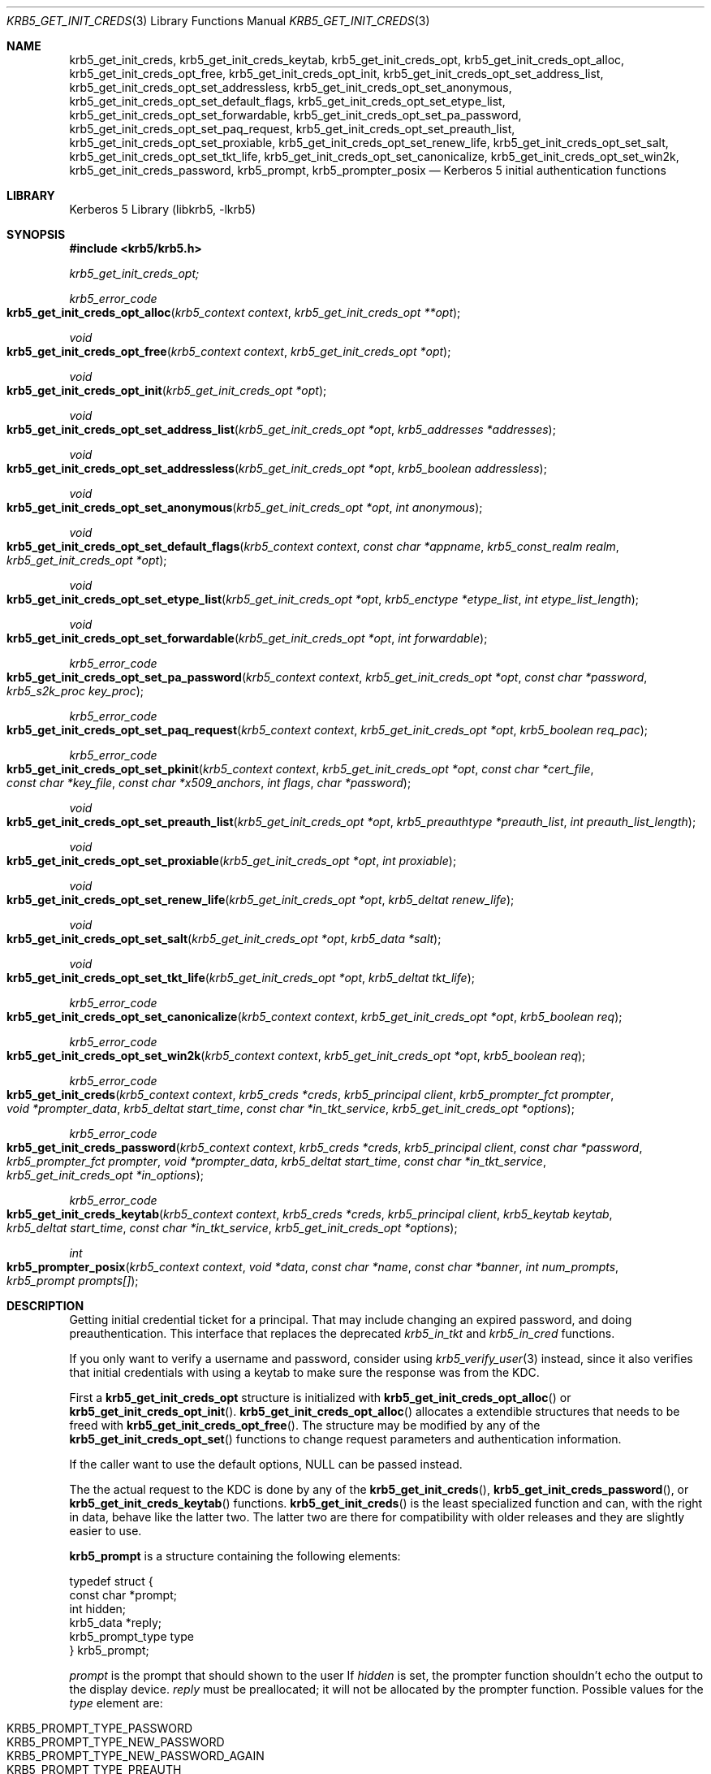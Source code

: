 .\"	$NetBSD: krb5_get_init_creds.3,v 1.1.1.1 2011/04/13 18:15:35 elric Exp $
.\"
.\" Copyright (c) 2003 - 2007 Kungliga Tekniska Högskolan
.\" (Royal Institute of Technology, Stockholm, Sweden).
.\" All rights reserved.
.\"
.\" Redistribution and use in source and binary forms, with or without
.\" modification, are permitted provided that the following conditions
.\" are met:
.\"
.\" 1. Redistributions of source code must retain the above copyright
.\"    notice, this list of conditions and the following disclaimer.
.\"
.\" 2. Redistributions in binary form must reproduce the above copyright
.\"    notice, this list of conditions and the following disclaimer in the
.\"    documentation and/or other materials provided with the distribution.
.\"
.\" 3. Neither the name of the Institute nor the names of its contributors
.\"    may be used to endorse or promote products derived from this software
.\"    without specific prior written permission.
.\"
.\" THIS SOFTWARE IS PROVIDED BY THE INSTITUTE AND CONTRIBUTORS ``AS IS'' AND
.\" ANY EXPRESS OR IMPLIED WARRANTIES, INCLUDING, BUT NOT LIMITED TO, THE
.\" IMPLIED WARRANTIES OF MERCHANTABILITY AND FITNESS FOR A PARTICULAR PURPOSE
.\" ARE DISCLAIMED.  IN NO EVENT SHALL THE INSTITUTE OR CONTRIBUTORS BE LIABLE
.\" FOR ANY DIRECT, INDIRECT, INCIDENTAL, SPECIAL, EXEMPLARY, OR CONSEQUENTIAL
.\" DAMAGES (INCLUDING, BUT NOT LIMITED TO, PROCUREMENT OF SUBSTITUTE GOODS
.\" OR SERVICES; LOSS OF USE, DATA, OR PROFITS; OR BUSINESS INTERRUPTION)
.\" HOWEVER CAUSED AND ON ANY THEORY OF LIABILITY, WHETHER IN CONTRACT, STRICT
.\" LIABILITY, OR TORT (INCLUDING NEGLIGENCE OR OTHERWISE) ARISING IN ANY WAY
.\" OUT OF THE USE OF THIS SOFTWARE, EVEN IF ADVISED OF THE POSSIBILITY OF
.\" SUCH DAMAGE.
.\"
.\" $Id: krb5_get_init_creds.3,v 1.1.1.1 2011/04/13 18:15:35 elric Exp $
.\"
.Dd Sep  16, 2006
.Dt KRB5_GET_INIT_CREDS 3
.Os
.Sh NAME
.Nm krb5_get_init_creds ,
.Nm krb5_get_init_creds_keytab ,
.Nm krb5_get_init_creds_opt ,
.Nm krb5_get_init_creds_opt_alloc ,
.Nm krb5_get_init_creds_opt_free ,
.Nm krb5_get_init_creds_opt_init ,
.Nm krb5_get_init_creds_opt_set_address_list ,
.Nm krb5_get_init_creds_opt_set_addressless ,
.Nm krb5_get_init_creds_opt_set_anonymous ,
.Nm krb5_get_init_creds_opt_set_default_flags ,
.Nm krb5_get_init_creds_opt_set_etype_list ,
.Nm krb5_get_init_creds_opt_set_forwardable ,
.Nm krb5_get_init_creds_opt_set_pa_password ,
.Nm krb5_get_init_creds_opt_set_paq_request ,
.Nm krb5_get_init_creds_opt_set_preauth_list ,
.Nm krb5_get_init_creds_opt_set_proxiable ,
.Nm krb5_get_init_creds_opt_set_renew_life ,
.Nm krb5_get_init_creds_opt_set_salt ,
.Nm krb5_get_init_creds_opt_set_tkt_life ,
.Nm krb5_get_init_creds_opt_set_canonicalize ,
.Nm krb5_get_init_creds_opt_set_win2k ,
.Nm krb5_get_init_creds_password ,
.Nm krb5_prompt ,
.Nm krb5_prompter_posix
.Nd Kerberos 5 initial authentication functions
.Sh LIBRARY
Kerberos 5 Library (libkrb5, -lkrb5)
.Sh SYNOPSIS
.In krb5/krb5.h
.Pp
.Ft krb5_get_init_creds_opt;
.Pp
.Ft krb5_error_code
.Fo krb5_get_init_creds_opt_alloc
.Fa "krb5_context context"
.Fa "krb5_get_init_creds_opt **opt"
.Fc
.Ft void
.Fo krb5_get_init_creds_opt_free
.Fa "krb5_context context"
.Fa "krb5_get_init_creds_opt *opt"
.Fc
.Ft void
.Fo krb5_get_init_creds_opt_init
.Fa "krb5_get_init_creds_opt *opt"
.Fc
.Ft void
.Fo krb5_get_init_creds_opt_set_address_list
.Fa "krb5_get_init_creds_opt *opt"
.Fa "krb5_addresses *addresses"
.Fc
.Ft void
.Fo krb5_get_init_creds_opt_set_addressless
.Fa "krb5_get_init_creds_opt *opt"
.Fa "krb5_boolean addressless"
.Fc
.Ft void
.Fo krb5_get_init_creds_opt_set_anonymous
.Fa "krb5_get_init_creds_opt *opt"
.Fa "int anonymous"
.Fc
.Ft void
.Fo krb5_get_init_creds_opt_set_default_flags
.Fa "krb5_context context"
.Fa "const char *appname"
.Fa "krb5_const_realm realm"
.Fa "krb5_get_init_creds_opt *opt"
.Fc
.Ft void
.Fo krb5_get_init_creds_opt_set_etype_list
.Fa "krb5_get_init_creds_opt *opt"
.Fa "krb5_enctype *etype_list"
.Fa "int etype_list_length"
.Fc
.Ft void
.Fo krb5_get_init_creds_opt_set_forwardable
.Fa "krb5_get_init_creds_opt *opt"
.Fa "int forwardable"
.Fc
.Ft krb5_error_code
.Fo krb5_get_init_creds_opt_set_pa_password
.Fa "krb5_context context"
.Fa "krb5_get_init_creds_opt *opt"
.Fa "const char *password"
.Fa "krb5_s2k_proc key_proc"
.Fc
.Ft krb5_error_code
.Fo krb5_get_init_creds_opt_set_paq_request
.Fa "krb5_context context"
.Fa "krb5_get_init_creds_opt *opt"
.Fa "krb5_boolean req_pac"
.Fc
.Ft krb5_error_code
.Fo krb5_get_init_creds_opt_set_pkinit
.Fa "krb5_context context"
.Fa "krb5_get_init_creds_opt *opt"
.Fa "const char *cert_file"
.Fa "const char *key_file"
.Fa "const char *x509_anchors"
.Fa "int flags"
.Fa "char *password"
.Fc
.Ft void
.Fo krb5_get_init_creds_opt_set_preauth_list
.Fa "krb5_get_init_creds_opt *opt"
.Fa "krb5_preauthtype *preauth_list"
.Fa "int preauth_list_length"
.Fc
.Ft void
.Fo krb5_get_init_creds_opt_set_proxiable
.Fa "krb5_get_init_creds_opt *opt"
.Fa "int proxiable"
.Fc
.Ft void
.Fo krb5_get_init_creds_opt_set_renew_life
.Fa "krb5_get_init_creds_opt *opt"
.Fa "krb5_deltat renew_life"
.Fc
.Ft void
.Fo krb5_get_init_creds_opt_set_salt
.Fa "krb5_get_init_creds_opt *opt"
.Fa "krb5_data *salt"
.Fc
.Ft void
.Fo krb5_get_init_creds_opt_set_tkt_life
.Fa "krb5_get_init_creds_opt *opt"
.Fa "krb5_deltat tkt_life"
.Fc
.Ft krb5_error_code
.Fo krb5_get_init_creds_opt_set_canonicalize
.Fa "krb5_context context"
.Fa "krb5_get_init_creds_opt *opt"
.Fa "krb5_boolean req"
.Fc
.Ft krb5_error_code
.Fo krb5_get_init_creds_opt_set_win2k
.Fa "krb5_context context"
.Fa "krb5_get_init_creds_opt *opt"
.Fa "krb5_boolean req"
.Fc
.Ft krb5_error_code
.Fo krb5_get_init_creds
.Fa "krb5_context context"
.Fa "krb5_creds *creds"
.Fa "krb5_principal client"
.Fa "krb5_prompter_fct prompter"
.Fa "void *prompter_data"
.Fa "krb5_deltat start_time"
.Fa "const char *in_tkt_service"
.Fa "krb5_get_init_creds_opt *options"
.Fc
.Ft krb5_error_code
.Fo krb5_get_init_creds_password
.Fa "krb5_context context"
.Fa "krb5_creds *creds"
.Fa "krb5_principal client"
.Fa "const char *password"
.Fa "krb5_prompter_fct prompter"
.Fa "void *prompter_data"
.Fa "krb5_deltat start_time"
.Fa "const char *in_tkt_service"
.Fa "krb5_get_init_creds_opt *in_options"
.Fc
.Ft krb5_error_code
.Fo krb5_get_init_creds_keytab
.Fa "krb5_context context"
.Fa "krb5_creds *creds"
.Fa "krb5_principal client"
.Fa "krb5_keytab keytab"
.Fa "krb5_deltat start_time"
.Fa "const char *in_tkt_service"
.Fa "krb5_get_init_creds_opt *options"
.Fc
.Ft int
.Fo krb5_prompter_posix
.Fa "krb5_context context"
.Fa "void *data"
.Fa "const char *name"
.Fa "const char *banner"
.Fa "int num_prompts"
.Fa "krb5_prompt prompts[]"
.Fc
.Sh DESCRIPTION
Getting initial credential ticket for a principal.
That may include changing an expired password, and doing preauthentication.
This interface that replaces the deprecated
.Fa krb5_in_tkt
and 
.Fa krb5_in_cred
functions.
.Pp
If you only want to verify a username and password, consider using
.Xr krb5_verify_user 3
instead, since it also verifies that initial credentials with using a
keytab to make sure the response was from the KDC.
.Pp
First a
.Li krb5_get_init_creds_opt
structure is initialized
with
.Fn krb5_get_init_creds_opt_alloc
or
.Fn krb5_get_init_creds_opt_init .
.Fn krb5_get_init_creds_opt_alloc
allocates a extendible structures that needs to be freed with
.Fn krb5_get_init_creds_opt_free .
The structure may be modified by any of the
.Fn krb5_get_init_creds_opt_set
functions to change request parameters and authentication information.
.Pp
If the caller want to use the default options,
.Dv NULL
can be passed instead.
.Pp
The the actual request to the KDC is done by any of the
.Fn krb5_get_init_creds ,
.Fn krb5_get_init_creds_password ,
or
.Fn krb5_get_init_creds_keytab
functions.
.Fn krb5_get_init_creds
is the least specialized function and can, with the right in data,
behave like the latter two.
The latter two are there for compatibility with older releases and
they are slightly easier to use.
.Pp
.Li krb5_prompt
is a structure containing the following elements:
.Bd -literal
typedef struct {
    const char *prompt;
    int hidden;
    krb5_data *reply;
    krb5_prompt_type type
} krb5_prompt;
.Ed
.Pp
.Fa prompt
is the prompt that should shown to the user
If
.Fa hidden
is set, the prompter function shouldn't echo the output to the display
device.
.Fa reply
must be preallocated; it will not be allocated by the prompter
function.
Possible values for the
.Fa type
element are:
.Pp
.Bl -tag -width Ds -compact -offset indent
.It KRB5_PROMPT_TYPE_PASSWORD
.It KRB5_PROMPT_TYPE_NEW_PASSWORD
.It KRB5_PROMPT_TYPE_NEW_PASSWORD_AGAIN
.It KRB5_PROMPT_TYPE_PREAUTH
.It KRB5_PROMPT_TYPE_INFO
.El
.Pp
.Fn krb5_prompter_posix
is the default prompter function in a POSIX environment.
It matches the
.Fa krb5_prompter_fct
and can be used in the
.Fa krb5_get_init_creds
functions.
.Fn krb5_prompter_posix
doesn't require
.Fa prompter_data.
.Pp
If the
.Fa start_time
is zero, then the requested ticket will be valid
beginning immediately.
Otherwise, the
.Fa start_time
indicates how far in the future the ticket should be postdated.
.Pp
If the
.Fa in_tkt_service
name is
.Dv non-NULL ,
that principal name will be
used as the server name for the initial ticket request.
The realm of the name specified will be ignored and will be set to the
realm of the client name.
If no in_tkt_service name is specified,
krbtgt/CLIENT-REALM@CLIENT-REALM will be used.
.Pp
For the rest of arguments, a configuration or library default will be
used if no value is specified in the options structure.
.Pp
.Fn krb5_get_init_creds_opt_set_address_list
sets the list of
.Fa addresses
that is should be stored in the ticket.
.Pp
.Fn krb5_get_init_creds_opt_set_addressless
controls if the ticket is requested with addresses or not,
.Fn krb5_get_init_creds_opt_set_address_list
overrides this option.
.Pp
.Fn krb5_get_init_creds_opt_set_anonymous
make the request anonymous if the
.Fa anonymous
parameter is non-zero.
.Pp
.Fn krb5_get_init_creds_opt_set_default_flags
sets the default flags using the configuration file.
.Pp
.Fn krb5_get_init_creds_opt_set_etype_list
set a list of enctypes that the client is willing to support in the
request.
.Pp
.Fn krb5_get_init_creds_opt_set_forwardable
request a forwardable ticket.
.Pp
.Fn krb5_get_init_creds_opt_set_pa_password
set the
.Fa password
and
.Fa key_proc
that is going to be used to get a new ticket.
.Fa password
or
.Fa key_proc
can be
.Dv NULL
if the caller wants to use the default values.
If the
.Fa password
is unset and needed, the user will be prompted for it.
.Pp
.Fn krb5_get_init_creds_opt_set_paq_request
sets the password that is going to be used to get a new ticket.
.Pp
.Fn krb5_get_init_creds_opt_set_preauth_list
sets the list of client-supported preauth types.
.Pp
.Fn krb5_get_init_creds_opt_set_proxiable
makes the request proxiable.
.Pp
.Fn krb5_get_init_creds_opt_set_renew_life
sets the requested renewable lifetime.
.Pp
.Fn krb5_get_init_creds_opt_set_salt
sets the salt that is going to be used in the request.
.Pp
.Fn krb5_get_init_creds_opt_set_tkt_life
sets requested ticket lifetime.
.Pp
.Fn krb5_get_init_creds_opt_set_canonicalize
requests that the KDC canonicalize the client pricipal if possible.
.Pp
.Fn krb5_get_init_creds_opt_set_win2k
turns on compatibility with Windows 2000.
.Sh SEE ALSO
.Xr krb5 3 ,
.Xr krb5_creds 3 ,
.Xr krb5_verify_user 3 ,
.Xr krb5.conf 5 ,
.Xr kerberos 8
